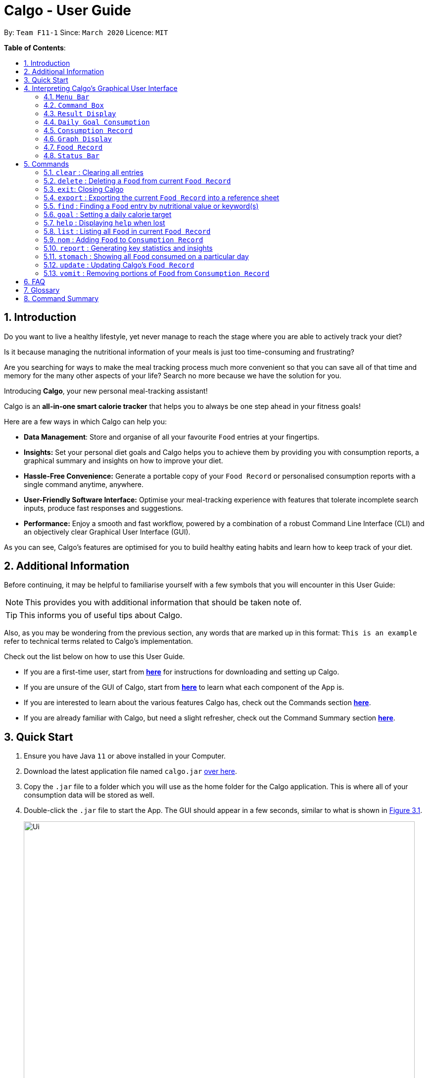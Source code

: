 = Calgo - User Guide
:site-section: UserGuide
:toc:
:toc-title:
:toc-placement: preamble
:sectnums:
:imagesDir: images
:stylesDir: stylesheets
:xrefstyle: full
:experimental:
ifdef::env-github[]
:tip-caption: :bulb:
:note-caption: :information_source:
endif::[]
:repoURL: https://github.com/AY1920S2-CS2103T-F11-1/main

By: `Team F11-1`      Since: `March 2020`      Licence: `MIT`

*Table of Contents*:

== Introduction

Do you want to live a healthy lifestyle, yet never manage to reach the stage where you are able to actively track your diet?

Is it because managing the nutritional information of your meals is just too time-consuming and frustrating?

Are you searching for ways to make the meal tracking process much more convenient so that you can save all of that
time and memory for the many other aspects of your life? Search no more because we have the solution for you.

Introducing *Calgo*, your new personal meal-tracking assistant!

Calgo is an *all-in-one smart calorie tracker* that helps you to always be one step ahead in your fitness goals! +

Here are a few ways in which Calgo can help you:

* *Data Management*: Store and organise of all your favourite `Food` entries at your fingertips.
* *Insights:* Set your personal diet goals and Calgo helps you to achieve them by providing you with consumption
reports, a graphical summary and insights on how to improve your diet.
* *Hassle-Free Convenience:* Generate a portable copy of your `Food Record` or personalised consumption reports
with a single command anytime, anywhere.
* *User-Friendly Software Interface:* Optimise your meal-tracking experience with features that tolerate incomplete
search inputs, produce fast responses and suggestions.
* *Performance:* Enjoy a smooth and fast workflow, powered by a combination of a robust
Command Line Interface (CLI) and an objectively clear Graphical User Interface (GUI). +

As you can see, Calgo's features are optimised for you to build healthy eating habits and learn how to keep track of your diet.

<<<
== Additional Information

Before continuing, it may be helpful to familiarise yourself with a few symbols that you will encounter in this User Guide:

[NOTE]
This provides you with additional information that should be taken note of.

[TIP]
This informs you of useful tips about Calgo.

Also, as you may be wondering from the previous section, any words that are marked up in this format: `This is an example` refer to technical terms related to Calgo's implementation.

Check out the list below on how to use this User Guide.

* If you are a first-time user, start from <<Quick Start, *here*>> for instructions for downloading and setting up Calgo.
* If you are unsure of the GUI of Calgo, start from <<GUI, *here*>> to learn what each component of the App is.
* If you are interested to learn about the various features Calgo has, check out the Commands section <<Commands, *here*>>.
* If you are already familiar with Calgo, but need a slight refresher, check out the Command Summary section <<CommandSummary, *here*>>.


<<<
== Quick Start

.  Ensure you have Java `11` or above installed in your Computer.
.  Download the latest application file named `calgo.jar` link:{repoURL}/releases[over here].
.  Copy the `.jar` file to a folder which you will use as the home folder for the Calgo application.
This is where all of your consumption data will be stored as well.
.  Double-click the `.jar` file to start the App. The GUI should appear in a few seconds, similar to what is shown in <<gui>>.

+
.An illustration of Calgo on startup
[[gui]]
[reftext="Figure 3.1"]
[caption="Figure 3.1: "]
image::Ui.png[width="790"]

+
. To verify that Calgo is working for you, type your desired command in the command box and press kbd:[enter] to execute it. +
*Example:* Type *`help`* and press kbd:[enter] to open the `Help Window`, which should look like this: +

+
.A screenshot of Calgo's Help Window
[[helpwindow]]
[reftext="Figure 3.2"]
[caption = "Figure 3.2: "]
image::Help.png[width = "790]

.  Now that Calgo is working perfectly fine, what are you waiting for? Your healthy lifestyle begins now! +
Start experimenting with the commands yourself and experience the convenience Calgo brings.
- Learn specific details about the various commands Calgo offers by referring to <<Commands, this section>>.
- If you need a complete summary of all commands, refer to <<Command Summary, this table>>.

<<<
//tag::interpretGUI[]
[[GUI]]
== Interpreting Calgo's Graphical User Interface +

(by Janice) +

//placeholder unlabelled image
.A labelled illustration of Calgo on startup
[reftext="Figure 4.1"]
[caption = "Figure 4.1: "]
image::UiLabelled.png[]

Calgo's GUI is designed to be sleek and compact, allowing you to use and view all of Calgo's features on a single window.
However, that might be a little overwhelming at the start. Hence,
this section aims to give a rundown on the GUI's various parts and ease you into using the App, starting from the
top of the GUI shown in the above diagram.

These sections are labelled from 1 to 8, in the following order:

. `Menu Bar`
. `Command Box`
. `Result Display`
. `Daily Goal Display`
. `Consumption Record`
. `Graph Display`
. `Food Record`
. `Status Bar`

There is  a ninth part, the `Help Window`, that is a separate pop up - only appearing when required for your convenience.

<<<
=== `Menu Bar`
The bar has two buttons, `File` and `Help`. The buttons allow
you to exit the App by clicking the exit option under `File`, and to access the command guide by clicking the
 help option under `Help`. These buttons are there for your convenience, as exiting the app can also be done through the
`exit` command. Likewise, accessing the command guides can be done using the `help` command.

=== `Command Box`
Calgo listens to your requests and processes them. The `Command Box` is where you type commands into.

[[TIP]]
Should you mistype a command, Calgo will prompt you to use the right format. You can easily edit the wrong command
inside the `Command Box` without needing to retype it entirely.

=== `Result Display`
This is where Calgo displays textual updates as a result of processing your inputted commands. The `Result Display` will
always show a response so you will know whether your commands have been correctly processed.

=== `Daily Goal Consumption`
This section is labelled "Your Goal Information" on the GUI, and consists of two parts. The left box
displays your target daily calorie goal (after you've set it using the `goal` command). The right box shows
the amount of calories you still need to consume to meet your daily goal, or the amount you've exceeded by.

The `Daily Goal Consumption` updates automatically.

=== `Consumption Record`
The `Consumption Record` displays the list of `Food` entries that you have consumed on that day. Although it only shows
one day's consumption, the `stomach` command lets you view other days' records.

It has three subsections:

. The name of the `Food` entry.
. The number of portions of the `Food` you consumed that day.
. The average rating as set by you, color-coded from red to green for low to high rating.

<<<
=== `Graph Display`
This section contains a graph that shows a summary of your past seven day's total calorie consumption. It displays data
starting from the date of the current `Consumption Record`.

Example: `Consumption Record` currently shows 2020-04-12. `Graph Display` will thus show the daily calories consumed from
2020-04-06 to 2020-04-12.

=== `Food Record`
This is a list of all `Food` entries you currently have in Calgo. Each `Food` entry will have a name, its nutritional
information, and optional tags as set by you. The `Food Record` alternates colors between entries so that you
can easily tell one entry apart from its neighbours.

=== `Status Bar`
This bar shows where Calgo reads system data from. You should not delete or modify these files.
//end::interpretGUI[]

<<<
[[Commands]]
== Commands

In this section, specific information about each command will be explained. This includes the purpose of each command,
how it is formatted and visual examples of its usage.

Before we begin, do take note of the following information which applies to all Calgo commands:
====
*Command Format Information*

* Words in `UPPER_CASE` are parameters that you should provide.
** *Example:* In `n/NAME`, `NAME` is a parameter. `n/kiwi` would mean that the name of the `Food` is 'kiwi'.
* Parameters in square brackets (i.e. []) are optional.
** *Example:* In `[t/TAG]`, `TAG` is an optional parameter which can be used as `t/fruit` to tag the `Food` as a 'fruit'.
* Parameters can be given in any order, as long as the correct prefix appears before the parameter.
** *Example:* If a command specifies `n/NAME p/PROTEIN`, then entering `p/PROTEIN n/NAME` also gives the same functionality.
* Parameters with ellipses (`…`)​ after them can be used zero or more times.
** *Example:* For `[t/TAG]...` the following are valid:

- Leaving the parameter empty.
- Typing `t/favourite` with one tag.
- Typing `t/favourite t/green` with two tags.
- Typing with more than 2 tags.
====

TIP: As you key in the name of the `Food` for any of the following commands: `update`, `delete`, or `nom`, the `Result Display`
will show suggestions for `Food` entries based on what you have typed.
Never make spelling mistakes again!

The following subsections will elaborate on the specific details of Calgo commands.

<<<
=== `clear` : Clearing all entries
(by Vineeth)

If you want to clear all the `Food` entries currently stored in your `Food Record`, this command will be useful to you.

[NOTE]
The data in your `Consumption Record` and `Graph Display` will not be affected from executing the `clear` command.

[NOTE]
To cater to fast typists who are more likely to make typing mistakes, Calgo will still execute this command even if there are
other parameters or words that are typed after `clear`. +

Format: `clear` +

Example:

Suppose that you want to drastically improve your diet. You decide to take a look at all of your `Food` entries
currently in the `Food Record` but realise none of them fit into your new diet.
To avoid the hassle of deleting each `Food` entry one by one, you decide to `clear` them. This is what you need to do:

image::ClearCommandBefore.png[]

First, type `clear` and then press kbd:[enter], as shown in the above diagram.

image::ClearCommandAfter.png[]

Upon entering the command, all your `Food` entries in the  `Food Record` will be deleted. This will result in an empty `Food Record`, as shown above.
As mentioned previously, your data in the `Consumption Record` and `Graph Display` is left unchanged.

<<<

// tag::deletecommand[]

=== `delete` : Deleting a `Food` from current `Food Record`
(by Zhang Xian)

If you no longer require Calgo to store a particular `Food` and its nutritional values for you, you can use the `delete` command
to remove the specified `Food` from your `Food Record`.

[NOTE]
The `Food` that you wish to `delete` must already exist in the current `Food Record`.
[TIP]
For your convenience, the `NAME` field of your input for the `delete` command is case insensitive. Therefore, `n/Pizza`
and `n/pizza` are treated by Calgo as the same `Food`.

Format: `delete n/NAME`

Example:

Say you want to remove a `Food`, `Pizza`, that already exists in your `Food Record`. This is how you can do it:

image::DeleteCommandBefore.png[]

You should first enter `delete n/pizza` as input, and press kbd:[enter]. Note that `delete n/Pizza` also has the same effect.

image::DeleteCommandAfter.png[]

Once the command has been entered, the `Result Display` shows the results of your command and the `Food Record` no longer shows
a `Food` entry for `Pizza`.

// end::deletecommand[]

=== `exit`: Closing Calgo

If you want to exit the App, you can use the `exit` command.

[NOTE]
All your data is automatically saved upon
exiting Calgo.

Format: `exit`

<<<
// tag::exportfoodrecord[]
=== `export` : Exporting the current `Food Record` into a reference sheet
(by Eugene) +

Obtaining a portable copy of the current `Food Record` may be useful for various purposes. For instance, you can
conveniently share your `Food` entries with friends, print the `Food Record` for future reference, or even adapt it to
suit your personal cooking needs in the kitchen. Whatever the purpose, we have you covered with the `export` command. +

The `export` command provides you with a neatly formatted, editable file that reflects all entries in the current `Food Record`.
This file (named FoodRecord.txt) will be created in the `data/exports` folder. +

Here are some key pointers for using the command:
****
* FoodRecord.txt shows the `Food Record` in alphabetical order of `Food` names, and includes the corresponding details
of each `Food` neatly in a table.
* If a previous FoodRecord.txt file exists, do close any instances of the file (if previously opened) before running the
 `export` command. The file will be replaced by an updated version representing your latest `Food Record`.
* Tags are placed outside of the dashed lines.
****

[TIP]
This lets you manually track your diet using a reference sheet of your past `Food` entries. You can freely edit this
reference sheet to include information outside of Calgo. +
[NOTE]
Certain `Food` names may be too long to fit into the given space. Such names will be shown on multiple lines.
However, rest assured that all your information is still captured and neatly organised.
Individual entries will also appear on separate lines.

Format: `export` +
(any parameters entered are ignored)

<<<
Example: +

Let's suppose you wish to export the current `Food Record` so that you can print a copy for reference while cooking. Here's how you can do it:

image::ExportCommandBefore.png[]

You should type in the command and press kbd:[enter], as seen above.

image::ExportCommandAfter.png[]

Doing so, Calgo  will show you a result message indicating the copy has been successfully generated.
You can find this copy (named FoodRecord.txt) in the `data/exports` folder.
// end::exportfoodrecord[]

<<<
// tag::findcommand[]
[[FindCommand]]
=== `find` : Finding a `Food` entry by nutritional value or keyword(s)
(by Eugene) +

When you have many entries in the `Food Record`, it may be rather difficult to search for a particular one.
This is where the `find` command comes in nicely.

The `find` command shows all `Food` entries that have a nutritional value matching what you specify. This can be the
number of calories, or the number of grams of protein, carbohydrate or fat.

Alternatively, you can choose to search for a keyword which appears in any part of the name or in one of the tags
associated with a particular `Food` entry.

Here are some key pointers:
****
* The `find` command takes in one, and only one parameter.
* For finding via nutritional value, only `Food` entries with the same value will be shown.
* You don't have to capitalise keywords. The search is always case insensitive when searching for keyword(s) via name or tag. +
* You don't actually have to type out the entire keyword either. For your convenience, incomplete keywords will be matched
to `Food` entries containing them in any part of the specified parameter of name or tag. +
* You can search for multiple name keywords by using a single `n/` `Prefix`, separating them with space(s). +
****

[NOTE]
If you're a fast typist, fear not! We understand the possibility that typing errors can be made quite often, so any
additional input for the `find` command without a preceding `Prefix` (e.g. `n/`, `p/`) will be ignored.

[TIP]
The `Food Record` displays the relevant entries of each `find` command. We can reset the `Food Record` to show all
entries once again using the <<ListCommand, `list`>> command.

Format: `find [n/NAME] [cal/CALORIES] [p/PROTEINS] [c/CARBOHYDRATES] [f/FATS] [t/TAG]` +
(Reminder: choose only 1 parameter)

Examples: +

Example 1: Say you want to use Calgo to search for a `Food` entry with 150 calories because you are
looking for a light snack. Here is how you can do it:

image::FindCommandCalorieBefore.png[]

You should type `find cal/150`, then press kbd:[enter]. +

image::FindCommandCalorieAfter.png[]
Once the command has been entered, the `Result Display` shows the results of your command and the `Food Record`
displays the relevant entries with 150 calories.

<<<

Example 2: Say you wish to find entries which contain the keyword `Cheese` in their name, but your hand slipped and
the keyboard only typed `Chees`. This is what happens: +

image::FindCommandSubstringBefore.png[]

You are likely to enter `find n/Chees` as the command input. +

image::FindCommandSubstringAfter.png[]

Once the command has been entered, the `Result Display` shows the results of your command and the `Food Record` shows
the relevant entries which contain `Chees` in their name. This is not too bad, as you still obtain entries that will
be largely relevant to `Cheese`. This shows that the `find` command can search for `Food` entries
with incomplete keywords.

<<<

Example 3: Say you are lazy but wish to find entries containing the keyword `sweet` in their tag. Here is how you can do it: +

image::FindCommandTagBefore.png[]

You can type `find t/swe` as input, and then press kbd:[enter]. +

image::FindCommandTagAfter.png[]

Upon entering the command, the `Food Record` will display all entries which have the `swe` keyword present in any one of
their tags. As you can search using incomplete keywords, the intended search for the `sweet` tag will also have its result shown. +

Please note that the search is case-insensitive, an example being the resulting `Sweet` tag of `Bandung`. Moreover,
as with Example 2, we allow for incomplete words to be used as search keywords.
// end::findcommand[]

<<<

[[goal]]
=== `goal` : Setting a daily calorie target
(by Vineeth)

A healthy lifestyle is not achieved overnight. Calgo understands the importance of keeping the end in mind with regards to achieving your healthy lifestyle.
Thus, to motivate you to put in consistent effort, you can set daily calorie goals for yourself using the `goal` command.

Here are some key pointers:

****
* The goal that you set will be used to generate insights in your consumption report. For more information related to that, you check out the `report` command <<report, here>>.

* After setting a daily calorie goal, you can still change it whenever you want to. All Calgo insights will subsequently update so that they are based on your most current goal.


****

[NOTE]

Acceptable values are positive integers, ranging from 1 to 99999.

Format: `goal GOAL`

<<<

Example:

Let's suppose you are a young adult who is trying to lose weight because your favourite jeans have become too tight.
You search online for the ideal number of calorie you should consume daily to lose weight. A credible online source states
it should be 1900 calories. Now, you want to reflect that daily calorie goal in Calgo. You can do that by following this simple step:

image::GoalCommandBefore.png[]

Type in `goal 1900` and press kbd:[enter], as shown above. +

<<<

image::GoalCommandAfter.png[]

As you can see, the `Daily Goal Display` has updated to reflect your daily calorie goal. You can now track your meals
and get immediate updates on the remaining amount of calories you have to consume for that day to achieve your goal.

// tag::helpCommand[]
=== `help` : Displaying `help` when lost

(by Janice)

Whether you are an experienced Calgo user or a newcomer to the App, it can be hard to remember what a command's usage and format
is. Thus, the `help` command aims to remind you of them.

Here are some key pointers:

****
* The `help` command displays all available commands, in alphabetical order.
* If you want to find out more about a specific command, `help` can used with a keyword.
- This keyword is the name of the command you want to know more about.
****

Format: `help [COMMAND_WORD]`

<<<

Example:

Let's say you've forgotten how to add `Food` entries to your `Consumption Record`. You know there is a command called `nom`,
but don't recall its format. You can use the `help` command to obtain the format like so:

image::HelpCommandBefore.png[]

Type `help`, then press kbd:[enter].

image::HelpCommandPopup.png[]

This creates a popup (the `Help Window`) with command guides. However that displays all the commands, which might make searching for only
`nom` a bit daunting. Instead, you can type `help nom`, then press kbd:[enter].

image::HelpCommandWithNomBefore.png[]

As you can see, the `Help Window` popup now only shows the command guide for `nom`.

image::HelpCommandWithNomPopup.png[]
// end::helpCommand[]

<<<

// tag::listcommand[]
[[ListCommand]]
=== `list` : Listing all `Food` in current `Food Record`
(by Eugene) +

With a large number of entries in the `Food Record`, you may remember that we can use the <<FindCommand, `find`>>
command to display only the relevant `Food` entries. Once we are done with the search, we will eventually want to
view all entries again. This is where the `list` command comes in handy. +

The `list` command resets the display accordingly to show all entries in the `Food Record`. These entries will be neatly sorted,
just as the `Food Record` previously appeared:
****
* All entries will appear in lexicographical order.
* `Food` entries will once again be listed with all their corresponding details.
****

[TIP]
You can think of this as the reverse of a <<FindCommand, `find`>> command.
After a `find` command, you are advised to complete your intended actions first, before using the `list` command to
reset the display. This allows for a smoother workflow as you will now avoid the need to perform the same `find` command again.

Format: `list` +
(any parameters entered are ignored)

<<<

Example:

Let's say you want to view all entries again after performing a `find n/Chicken` command. You can do the following:

image::ListCommandBefore.png[]

Type `list` as input, then press kbd:[enter].

image::ListCommandAfter.png[]

The `Result Display` will then indicate the result of your command, and the `Food Record` will now show all `Food` entries once again.
// end::listcommand[]

<<<

=== `nom` : Adding `Food` to `Consumption Record`
(by Ruicong)

Your `Consumption Record` stores everything that you have consumed.
With the `nom` command, you can add `Food` that you have consumed on a certain day to your
`Consumption Record`. +

The `nom` command helps you to keep track of your consumption on certain date. +

Below is some information to keep in mind:
****
* The `Food` you consume should exist in `Food Record`.
* Date follows yyyy-mm-dd format.
* The `nom` command has some default behavior when you choose to not provide values for certain `Prefixes`. Do note that
this is not the same as excluding optional parameters.
* The following are the default behaviors:
- If you do not provide the date, or if its `Prefix` does not have a value,
Calgo will by default take it that you consumed the `Food` today.
- If you do not provide the portion, or if its `Prefix` does not have a value,
Calgo will by default take it that you consumed 1 portion of `Food`.
- If you do not provide the rating, the consumption of `Food` will not have a rating associated with it.
However, if you do not give the `Prefix` a value, you will get an error.
* The rating for a `Food` displayed is based on the average rating given to the `Food` on that day.
****

[TIP]
As you enter `nom n/..`, Calgo will show you `Food` suggestions that match what you are searching for in the `Result Display`.
Names in Calgo are case insensitive, so you can type quickly without worrying about the specific name of the `Food`.
[TIP]
If you have planned to eat something at a future date, you can use `nom` to record a consumption
with a date that comes after today.

Format: `nom n/NAME [d/DATE] [portion/PORTION][r/RATING]`

<<<

Example:

Suppose you want to have a Cheeseburger today and have already stored its nutritional content
in `Food Record`. Since you just want to dig in as soon as possible, yet still want to jot your meal down,
you decide to enter the simplest command possible. Here's how you do it:

image::NomCommandBefore.png[]

First, enter `nom n/Cheeseburger` as input and press kbd:[enter].

image::NomCommandAfter.png[]

Once you enter the command, the `Result Display` will inform you that the food has been consumed.
The `Consumption Record` panel and `Graph Display` are updated to reflect your latest consumption.

<<<

[[report]]
=== `report` : Generating key statistics and insights
(by Vineeth)

Why stop at keeping track of your meals? Go a step further and use your past consumption patterns
to learn how to improve your eating habits. Moreover, won't it be convenient if you can automatically generate tips on how to improve?
This is exactly what the `report` command can help you with!

Given a date, the `report` command analyses your consumption pattern in that day to generate relevant statistics and
helpful insights for improving your diet. You no longer have to tediously calculate the total amount of calories you consumed in a day. Calgo does it for you, instantly!

[NOTE]
The document generated by the `report` command is stored in the `data/reports` folder. This document is named after the given date in this format: yyyy-mm-dd_report.txt. For instance, if you generate a report on 27th of April 2020, the generated document is 2020-04-27_report.txt.

[TIP]
To generate more insightful suggestions, do set a daily calorie goal before generating the report. To learn how to do that,
check out the `goal` command <<goal, here>>.

Refer to the list below for the various types of insights that you can easily obtain from the `report` command.
****

* All `Food` consumed on the given date. For each `Food` entry, the following information will be included:
** The name of the `Food`.
** Quantity consumed. For instance, 1.5 portions.
** Number of calories consumed.

* The total number of calories consumed in that day.
* The total number of grams of protein, carbohydrate and fat consumed on that day.
* Insights on whether you have achieved your goal.
* Insights on what your favourite `Food` is and whether it should continue to be in your diet.
****

<<<

Format: `report d/DATE`

[NOTE]
When entering the `report` command, do note there is a default behaviour for the `DATE` prefix. If you do not provide the date, or if its `Prefix` does not have a value,
Calgo will by default take it that you intend to generate a report based on today's date.



Example:

Let's suppose you had a buffet on 27th of April 2020 and you managed to `nom` lots of exciting `Food` into your
`Consumption Record`. It is now the end of the day and you want to look back and find out how you fared. This is what you can do:

image::ReportCommandBefore.png[]

First, type `report d/2020-04-27` and press kbd:[enter], as shown above.

<<<

image::SampleReport.png[]

Second, go to the `data/reports` folder and open 2020-04-27_report.txt. You will
see a report that looks similar to the one in the above screenshot.

<<<

The following steps breakdown what information is included in each section of the report.

image::ReportHeader.png[]

The first section is the `Report Header`, which states the date of your consumption pattern that is being analysed in the report. In this case,
your food consumption pattern on the 27th of April 2020 is analysed in the displayed report screenshot.

image::ReportGoalInfo.png[]

The second section is `Your Goal Information`. This section reminds you of the daily calorie goal that you have set for yourself.

image::ReportFoodwiseStatistics.png[]

The third section is `Food-wise Statistics`. As the name suggests, this section provides you with relevant statistics for every `Food` entry in your `Consumption Record` of the given day.
In this case, you can see a variety of `Food` entries that you have tracked from your buffet experience. For each `Food` entry, the report displays the name of the `Food`, the total number of portions you consumed and the total amount of calories from that `Food`.
You can use this information to realise what `Food` you may be over-consuming.

<<<

image::ReportAggregateStatistics.png[]

The fourth section is `Aggregate Statistics`, which shows you the total amount of calories, protein, carbohydrates and fat that you have consumed on the given day.
This section could be particularly helpful if you are interested in tracking your total nutritional intake each day.

image::ReportInsights.png[]

The fifth section is called `Insights for You`. In this section, Calgo uses your daily calorie goal to explain how close you were to achieving it.
For you to continually improve your eating habits, Calgo, like any other friend, pushes you with motivating messages and congratulates you if you achieved the goal.
In this case, as you exceeded the daily calorie goal by 959 calories, Calgo provides you with some reassurance that you can do better the next day to ensure that you do not give up.

<<<

image::ReportSuggestions.png[]



The penultimate section is `Suggestions for You`. In this section, Calgo analyses your `Consumption Record` of the past week from the given date to find out what you can do to improve your eating habits.
Calgo does this by using a mix of your ratings and quantity consumed of each `Food` to intelligently infer what your favourite `Food` is. It then analyses if you can continue to keep your favourite `Food` in the past week in your diet based on your daily calorie goal.
Over time, through Calgo's smart suggestions, you will eventually have a diet consisting of your favourite `Food` entries that are compatible with your goal. How awesome is that!

image::ReportFooter.png[]

The final section is the `Report Footer`, which informs you that the report has concluded. This is the part where you realise that Calgo provides you with so many key insights in such a neatly organised and compact document.

<<<

=== `stomach` : Showing all `Food` consumed on a particular day
(by Ruicong)

Do you find it a hassle to constantly recall what you ate? Can't seem to remember what you had for lunch last week? +

You can now remember everything, because Calgo remembers for you. The `stomach` command displays all of the `Food` you ate on a
particular day, showing it in the `Consumption Record`.

[tip]
For a more detailed statistical report with nutritional values of `Food` consumed, you can refer to
the section on the `report` command <<report, here>>.

Here are some key pointers:

****
* Calgo uses today's date by default if no value is given for its `Prefix`.
* Date follows yyyy-mm-dd format.
****

Format: `stomach [d/DATE]`

<<<

Example: If you want to see what you have consumed on 12 April 2020, here's how you can do it:

image::StomachCommandBefore.png[]

Type the command `stomach d/2020-04-12` as input and press kbd:[enter].

image::StomachCommandAfter.png[]

The `Consumption Record` will display all the `Food` you have consumed on 12 April 2020.
You can also see that `Daily Goal Display` has updated to show the amount of calories you have consumed on 12 April 2020,
relative to your daily goal.

<<<

// tag::updatecommand[

=== `update` : Updating Calgo's `Food Record`
(by Zhang Xian)

Tired of searching for nutritional information online for the same food repeatedly? Frustrated of having no convenient place to note it down?

The `update` command allows you to enter new `Food` entries into Calgo's `Food Record`. Moreover, as a smart feature, Calgo detects if
there is an existing `Food` entry with the same name. If so, it will edit that `Food` entry with new information provided by you.

Here are some key pointers:
****
* All of Calgo's `Food` entries have unique names.
* Calgo automatically formats name inputs to proper case. Therefore it does not matter whether you input a name in
upper or lower case.
- For instance, updating a `Food` with name `chicken nugget spicy` will result in the `Food` being saved as `Chicken Nugget Spicy` in the `Food Record`
****

[TIP]
We suggest you to be as specific as possible in naming your `Food`.
Instead of naming your `Food` "Chocolate", perhaps "White Chocolate" or "Dark Chocolate" would be a better idea.

Format: `update n/NAME cal/CALORIES p/PROTEINS c/CARBOHYDRATES f/FATS [t/TAGS]`

<<<

Examples:

Example 1: Suppose you want to create a `Food` entry for Mee Goreng in Calgo. After searching online for the
nutritional values for Mee Goreng, you found that Mee Goreng has 418 calories, 8g of protein, 58g of carbohydrate and 17g of fat.
Here's how you update your new `Food`, Mee Goreng, into your `Food Record`:

image::UpdateCommandNewBefore.png[]

You should type `update n/Mee Goreng cal/418 p/8 c/58 f/17` and press kbd:[enter].

<<<

image::UpdateCommandNewAfter.png[]

Once the command has been entered, the `Result Display` shows the result of your command and the `Food Record` has been updated with a new `Food`, Mee Goreng.

Example 2: Perhaps you realised that there was an error with the nutritional values keyed in for an existing `Food`, Mee Goreng, inside your `Food Record`.
You wish to `update` the protein value for Mee Goreng to a new value of 10g. This is how you can do it:

image::UpdateCommandExistingFoodBefore.png[]

Type `update n/Mee Goreng cal/418 p/10 c/58 f/17` as input and press kbd:[enter].

<<<

image::UpdateCommandExistingFoodAfter.png[]

Once the command has been entered, the `Result Display` shows the result of your command and the `Food`, Mee Goreng, in
`Food Record` has been updated with a new protein nutritional value of 10g.

Example 3: Suppose you want to `update` a new `Food`, Char Kuay Teow, into the `Food Record`. However, you typed the
name of the `Food` in hurry and did not capitalise some letters properly.
Instead of "Char Kuay Teow", you accidentally typed "char KUay TeoW" in the name field. You can do this:

image::UpdateCommandCapitaliseBefore.png[]

You can then type `update n/char KUay TeoW cal/200 p/20 c/22 f/30 t/greasy` and press kbd:[enter].

<<<

image::UpdateCommandCapitaliseAfter.png[]

Calgo automatically formats the name of your `Food` for you to proper case. Hence, you
see that instead of a hideous "char KUay TeoW"
being updated into the `Food Record`, your new `Food` item is updated as "Char Kuay Teow".

// end::updatecommand[]

<<<

=== `vomit` : Removing portions of `Food` from `Consumption Record`
(by Ruicong)

If you have overstated an amount previously (or actually vomited from over-consumption), you can amend existing
consumption records using the `vomit` command.

[NOTE]
The `Food` that you wish to `vomit` must already exist in the current `Consumption Record`,
but not necessarily exist in the `Food Record`.

****
* The `vomit` command deletes a portion of food at the specified index. This index refers to the position of `Food` shown in
the `Consumption Record`. The index should be a positive integer: 1, 2, 3, ...
* Date follows yyyy-mm-dd format.
* The `vomit` command has some default behavior when you choose to not provide values for certain `Prefixes`. Do note that
this is not the same as excluding optional parameters.
- If you do not provide the date, or if its `Prefix` does not have a value,
Calgo will by default take it that you `vomit` today.
- If you do not provide the portion, or if its `Prefix` does not have a value,
Calgo will by default take it that you wish to `vomit` the whole portion `Food`, resulting in the deletion of that entire entry.
- If you specified a portion greater than what you have consumed, the entire entry will be deleted as well.
* Using `vomit` on a portion of food will not affect its ratings.
If you gave a rating by mistake, you can use the `undo` command,
which will be available from version 2.0 onwards.
****

Format: `vomit num/INDEX [d/DATE] [portion/PORTION]`

<<<

Example: Let's say you ordered a glass of Bandung and previously used `nom` with `PORTION` set to 1.
However, because the drink was too sweet, you only finished half a glass, you can use `vomit` to adjust your
`Consumption Record`. Here's how you can do this:

image::VomitCommandBefore.png[]

You should enter `vomit num/1 portion/0.5`, then press kbd:[enter].

image::VomitCommandAfter.png[]

As you can see from the `Consumption Record` panel, the portion has been reduced to 0.5.
The `Graph Display` also reflects a drop in calories.

<<<

== FAQ

*Q*: How do I transfer my Calgo data to another Computer? +
*A*: Install Calgo in a folder inside the target computer and copy over your current `data` folder into that folder.

*Q*: Where can I find my exported `Food` entries and consumption reports? +
*A*: They are both found in the `exports` and `reports` subfolders in the `data` folder respectively. Please do not
remove the json files in the `data` folder. These are system files.

*Q*: How can I save the data I keyed into Calgo? +
*A*: Calgo’s data is automatically saved into the computer after any command that changes the data. Manual saving isn't needed.

<<<

== Glossary

*Case-insensitive*: Upper-case letters and lower-case letters are treated in the same manner.

*Command Line Interface (CLI)*: Text-based user interface used to view and manage computer files.

*Command*: Instruction to be performed by Calgo to achieve a desired result.

*Consumption Record*: GUI component that shows Food entries consumed on a particular day

*Date*: A specific day on the calendar.

*Food Entry*: A food item that contains name, amount of calories, total grams of protein, carbohydrate and fat.
It can also contain optional tags.

*Food Record*: GUI component that shows Food entries and their respective nutritional information

*Goal*: Daily calorie goal set by the user.

*Graphical User Interface (GUI)*: A visual interface by which users can interact with Calgo with.

*Index*: The number beside the name of the corresponding `Food` entry in the `Consumption Record`.

*Nutritional Information*: Refers to calories, proteins, carbohydrates and fats.

*Portion*: A number that describes the quantity of food

*Prefix*: A set of characters placed before a parameter when entering a command

*Report*: Refers to the document generated by the `report` command.

*Result Display*: A GUI Component that shows the outcome message after a command is executed.

*Search Keyword*: The user input to find matches for during a search.

*Tag*: A single word that describes a food item.

*Proper Case*: A format where words have all their first letters capitalised. (This Is An Example Of Proper Case).

<<<

[[CommandSummary]]
== Command Summary

[width="100%",cols="17%,<18%,<20%,<25%,<20%",options="header",]
|=======================================================================
|Command Category|Command Name|Function|Format|Example (if applicable)
.3+|Navigate App|Exit|Exits the app.|`exit`|-
|Goal|Sets your daily calorie goal.|`goal GOAL`|`goal 2500`
|Help|Displays a guide for all commands. Can also display only commands containing the given command word.
    |`help [COMMAND_WORD]`|`help` +
     *OR* +
     `help nom`
.3+|Edit `Food Record`|Clear|Clears all `food` entries from Calgo. Note that data in `Consumption Record` is not deleted.|`clear`|-
|Delete|Deletes the specified `Food` from the Calgo.|`delete`|`delete n/pizza`
|Update|Updates a `Food` in Calgo.|`update n/NAME cal/CALORIE p/PROTEIN c/CARBOHYDRATE f/FAT [t/TAG]`
    |`update n/pizza cal/200 p/10 c/200 f/200` +
    *OR* +
    `update n/pizza cal/100 p/10 c/100 f/30 t/Italiano t/Favourite`
.2+|Navigate `Food Record`|Find|Searches through the Calgo's `Food` entries and displays relevant ones based on the specifications entered.
    |`find [n/NAME] [cal/CALORIE] [p/PROTEIN] [c/CARBOHYDRATE] [f/FAT] [t/TAG]` (choose only 1 parameter)
    |`find n/piz hotdog` +
    *OR* +
    `find n/Pizza` +
    *OR* +
    `find cal/110` +

|List|Displays all current entries inside the `Food Record`.|`list`|-
.3+|Edit and Navigating `Consumption Record`|Nom|Adds a `Food` to a specific day's `Consumption Record`.|`nom n/NAME [d/DATE] [portion/PORTION][r/RATING]`
    |`nom n/chicken d/2020-03-04 portion/1.5 r/8`
|Stomach|Displays all `Food` in a particular day's `Consumption Record`.|`stomach [d/DATE]`|`stomach d/2020-04-20`
|Vomit|Deletes a specific `Food` from the `Consumption Record`.|`vomit num/INDEX [d/DATE] [portion/PORTION]`
    |`vomit num/1 d/2020-03-04 portion/3` +
    *OR* +
    `vomit num/1` +
    *OR* +
    `vomit num/1 d/ portion/`
.4+|Generate Document|Report|Generates consumption report for a given date.|`report d/DATE`|`report d/2020-04-20`
|Export|Generates a neat and editable file containing the current `Food` entries.|`export`|-
|=======================================================================

Please note the following: +

* For the `clear`, `export`, and `list` commands, any parameters entered will be ignored. +
* For the `find` command, only one parameter is accepted. Any input entered without a preceding `Prefix` will be ignored.
* For commands that have date parameters, they are to be in the format YYYY-MM-DD.
